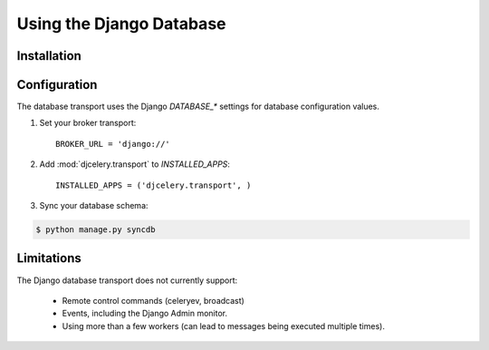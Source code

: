 .. _broker-django:

===========================
 Using the Django Database
===========================

.. _broker-django-installation:

Installation
============

.. _broker-django-configuration:

Configuration
=============

The database transport uses the Django `DATABASE_*` settings for database
configuration values.

#. Set your broker transport::

    BROKER_URL = 'django://'

#. Add :mod:`djcelery.transport` to `INSTALLED_APPS`::

    INSTALLED_APPS = ('djcelery.transport', )

#. Sync your database schema:

.. code-block:: bash

    $ python manage.py syncdb

.. _broker-django-limitations:

Limitations
===========

The Django database transport does not currently support:

    * Remote control commands (celeryev, broadcast)
    * Events, including the Django Admin monitor.
    * Using more than a few workers (can lead to messages being executed
      multiple times).
